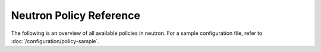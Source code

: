 ========================
Neutron Policy Reference
========================

The following is an overview of all available policies in neutron.
For a sample configuration file, refer to :doc:`/configuration/policy-sample`.

.. show-policy::
      :config-file: etc/oslo-policy-generator/policy.conf
